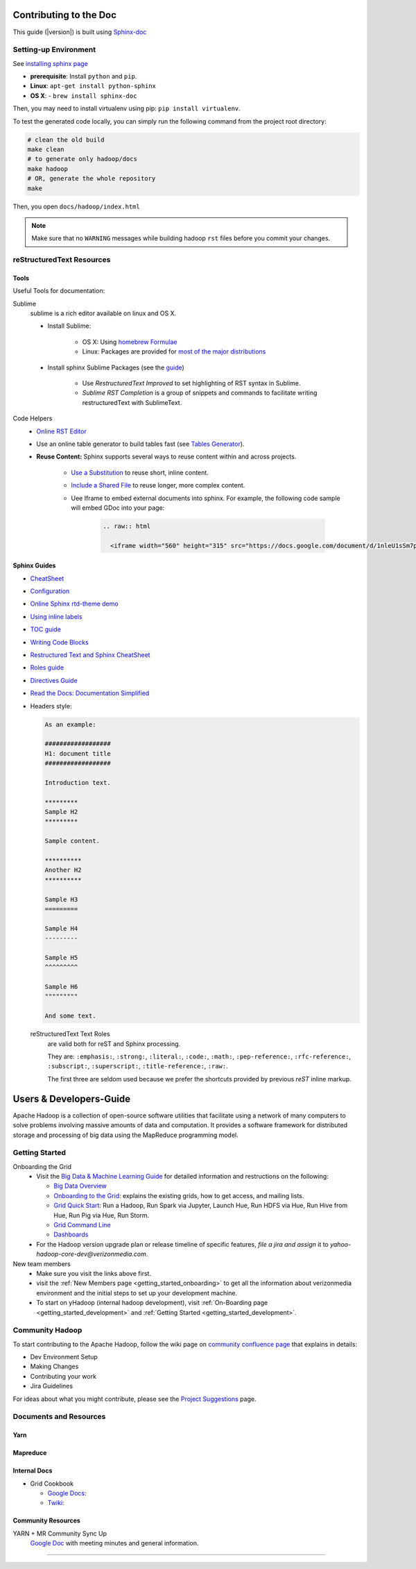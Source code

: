 ***********************
Contributing to the Doc
***********************

This guide (|version|) is built using `Sphinx-doc <https://www.sphinx-doc.org/en/master/index.html>`_

Setting-up Environment
======================

See `installing sphinx page <https://www.sphinx-doc.org/en/master/usage/installation.html>`_

- **prerequisite**: Install ``python`` and ``pip``.
- **Linux**: ``apt-get install python-sphinx``
- **OS X**:
  - ``brew install sphinx-doc``

Then, you may need to install virtualenv using pip: ``pip install virtualenv``.


To test the generated code locally, you can simply run the following command from the project root directory:

.. code-block:: bash

    # clean the old build
    make clean
    # to generate only hadoop/docs
    make hadoop
    # OR, generate the whole repository
    make

Then, you open ``docs/hadoop/index.html``


.. note:: Make sure that no ``WARNING`` messages while building hadoop ``rst`` files before you commit your changes.

reStructuredText Resources
==========================

Tools
-----

Useful Tools for documentation:

Sublime
  sublime is a rich editor available on linux and OS X.
  
  * Install Sublime:
  
     * OS X: Using `homebrew Formulae <https://formulae.brew.sh/cask/sublime-text>`_
     * Linux: Packages are provided for `most of the major distributions <https://www.sublimetext.com/docs/3/linux_repositories.html>`_
  
  * Install sphinx Sublime Packages (see the `guide <https://sublime-and-sphinx-guide.readthedocs.io/en/latest/packages.html>`_)
     
     * Use `RestructuredText Improved` to set highlighting of RST syntax in Sublime.
     * `Sublime RST Completion` is a group of snippets and commands to facilitate writing restructuredText with SublimeText. 

Code Helpers
  * `Online RST Editor <http://rst.ninjs.org>`_
  * Use an online table generator to build tables fast (see `Tables Generator <https://www.tablesgenerator.com/text_tables>`_).
  
  * **Reuse Content:** Sphinx supports several ways to reuse content within and across projects.
     
     * `Use a Substitution <https://sublime-and-sphinx-guide.readthedocs.io/en/latest/reuse.html#use-a-substitution>`_ to reuse short, inline content.
     * `Include a Shared File <https://sublime-and-sphinx-guide.readthedocs.io/en/latest/reuse.html#include-a-shared-file>`_ to reuse longer, more complex content.
     * Uee Iframe to embed external documents into sphinx. For example, the following code sample will embed GDoc into your page:
     
        .. code-block:: rst

          .. raw:: html
          
            <iframe width="560" height="315" src="https://docs.google.com/document/d/1nleU1sSm7p4Ulp-7KzLcLBh0znHLf_MOklcl8jieEec/edit?usp=sharing" frameborder="0" allowfullscreen></iframe>

Sphinx Guides
-------------

- `CheatSheet <http://openalea.gforge.inria.fr/doc/openalea/doc/_build/html/source/sphinx/rest_syntax.html>`_
- `Configuration <https://www.sphinx-doc.org/en/master/usage/configuration.html>`_
- `Online Sphinx rtd-theme demo <https://sphinx-rtd-theme.readthedocs.io/en/stable/demo/demo.html>`_
- `Using inline labels <https://docs.typo3.org/m/typo3/docs-how-to-document/master/en-us/WritingReST/InlineCode.html>`_
- `TOC guide <https://docutils.sourceforge.io/docs/ref/rst/directives.html#table-of-contents>`_
- `Writing Code Blocks <https://docs.typo3.org/m/typo3/docs-how-to-document/master/en-us/WritingReST/Codeblocks.html>`_
- `Restructured Text and Sphinx CheatSheet <https://thomas-cokelaer.info/tutorials/sphinx/rest_syntax.html#inline-markup-and-special-characters-e-g-bold-italic-verbatim>`_
- `Roles guide <https://www.sphinx-doc.org/en/master/usage/restructuredtext/roles.html>`_
- `Directives Guide <https://www.sphinx-doc.org/en/master/usage/restructuredtext/directives.html>`_
- `Read the Docs: Documentation Simplified <https://docs.readthedocs.io/en/stable/>`_
- Headers style:

  .. code-block:: rst

    As an example:

    ##################
    H1: document title
    ##################

    Introduction text.
    
    *********
    Sample H2
    *********

    Sample content.
    
    **********
    Another H2
    **********

    Sample H3
    =========

    Sample H4
    ---------

    Sample H5
    ^^^^^^^^^

    Sample H6
    """""""""

    And some text.


  reStructuredText Text Roles
    are valid both for reST and Sphinx processing.

    They are: ``:emphasis:``, ``:strong:``, ``:literal:``, ``:code:``, ``:math:``, ``:pep-reference:``, ``:rfc-reference:``, ``:subscript:``, ``:superscript:``, ``:title-reference:``, ``:raw:``.

    The first three are seldom used because we prefer the shortcuts provided by previous `reST` inline markup.

.. _developersguide:

************************
Users & Developers-Guide
************************

Apache Hadoop is a collection of open-source software utilities that facilitate using a network of many computers to solve problems involving massive amounts of data and computation. It provides a software framework for distributed storage and processing of big data using the MapReduce programming model.

.. _getting_started_yhadoop:

Getting Started
===============

Onboarding the Grid
	* Visit the `Big Data & Machine Learning Guide <https://git.ouroath.com/pages/developer/Bdml-guide>`_ for detailed information and restructions on the following:

	  - `Big Data Overview <https://git.ouroath.com/pages/developer/Bdml-guide>`_
	  - `Onboarding to the Grid <https://git.ouroath.com/pages/developer/Bdml-guide/Onboarding_to_the_Grid>`_: explains the existing grids, how to get access, and mailing lists.
	  - `Grid Quick Start <https://git.ouroath.com/pages/developer/Bdml-guide/quickstart>`_: Run a Hadoop, Run Spark via Jupyter, Launch Hue, Run HDFS via Hue, Run Hive from Hue, Run Pig via Hue, Run Storm.
	  - `Grid Command Line <https://git.ouroath.com/pages/developer/Bdml-guide/grid_cline>`_
	  - `Dashboards <https://git.ouroath.com/pages/developer/Bdml-guide/bubble_analytics_dashboards_reports_bi>`_
	
	* For the Hadoop version upgrade plan or release timeline of specific features, *file a jira and assign* it to `yahoo-hadoop-core-dev@verizonmedia.com`.


New team members
	* Make sure you visit the links above first.
	* visit the :ref:`New Members page <getting_started_onboarding>` to get all the information about verizonmedia environment and the initial steps to set up your development machine.
	* To start on yHadoop (internal hadoop development), visit :ref:`On-Boarding page <getting_started_development>` and :ref:`Getting Started <getting_started_development>`.

.. _community_hadoop:

Community Hadoop
================

To start contributing to the Apache Hadoop, follow the wiki page on `community confluence page <https://cwiki.apache.org/confluence/display/HADOOP/How+To+Contribute>`_
that explains in details:

- Dev Environment Setup
- Making Changes
- Contributing your work
- Jira Guidelines

For ideas about what you might contribute, please see the `Project Suggestions <https://cwiki.apache.org/confluence/display/HADOOP2/ProjectSuggestions>`_  page.


Documents and Resources
=======================

Yarn
----

  .. include:: /../../../external/hadoop/guide/common/yarn/yarn-reading-resources.rst
  .. include:: /../../../external/hadoop/guide/common/yarn/scheduler/yarn-scheduling-resources.rst
  .. include:: /../../../external/hadoop/guide/common/yarn/memory/yarn-memory-resources.rst

Mapreduce
---------

  .. include:: /../../../external/hadoop/guide/common/mapreduce/mapreduce-reading-resources.rst
  .. include:: /../../../external/hadoop/guide/common/mapreduce/speculator-reading-resources.rst
  .. include:: /../../../external/hadoop/guide/common/mapreduce/streaming-reading-resources.rst

Internal Docs
-------------

* Grid Cookbook

  * `Google Docs: <https://docs.google.com/document/d/1SqTMLgzBuoGoHFf7dU3y4G9eZxzpkAkfT0qIuSlWJdA>`_
  * `Twiki: <https://archives.ouroath.com/twiki/twiki.corp.yahoo.com/view/Grid/CookBook.html>`_

Community Resources
-------------------

YARN + MR Community Sync Up
  `Google Doc <https://docs.google.com/document/d/1GY55sXrekVd-aDyRY7uzaX0hMDPyh3T-AL1kUY2TI5M/edit#heading=h.6wgz1xgh0qde>`_ with meeting minutes and general information.

-----------

.. bibliography:: /../../../external/hadoop/guide/resources/refs.bib
   :cited:
   :all: